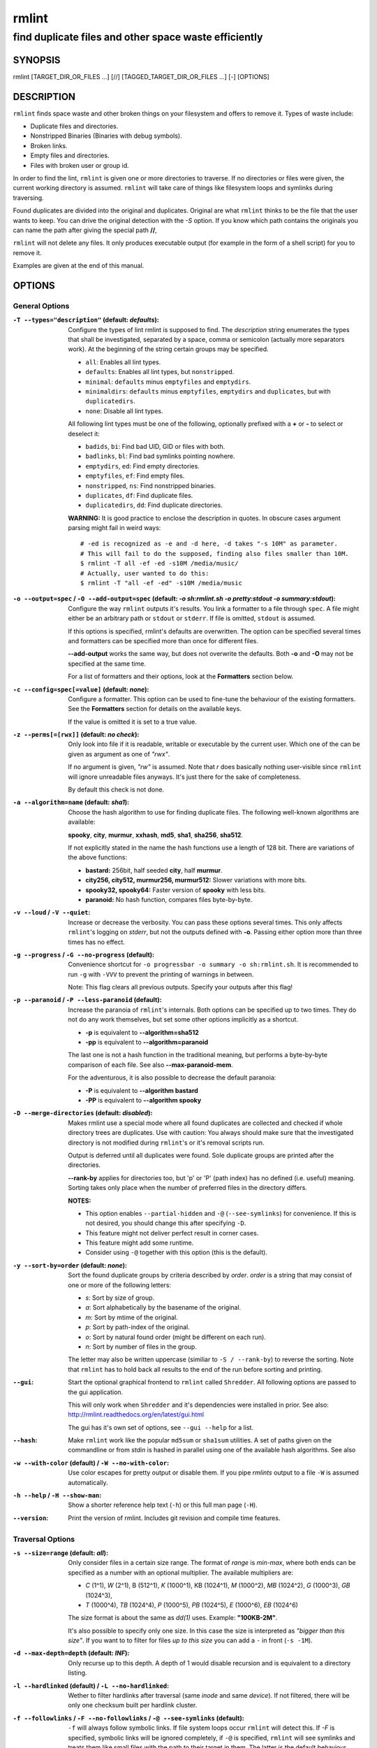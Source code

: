 ======
rmlint
======

------------------------------------------------------
find duplicate files and other space waste efficiently
------------------------------------------------------

.. Stuff in curly braces gets replaced by SCons

SYNOPSIS
========

rmlint [TARGET_DIR_OR_FILES ...] [//] [TAGGED_TARGET_DIR_OR_FILES ...] [-] [OPTIONS]

DESCRIPTION
===========

``rmlint`` finds space waste and other broken things on your filesystem and offers
to remove it. Types of waste include:

* Duplicate files and directories.
* Nonstripped Binaries (Binaries with debug symbols).
* Broken links.
* Empty files and directories.
* Files with broken user or group id.

In order to find the lint, ``rmlint`` is given one or more directories to traverse.
If no directories or files were given, the current working directory is assumed.
``rmlint`` will take care of things like filesystem loops and symlinks during
traversing. 

Found duplicates are divided into the original and duplicates. Original
are what ``rmlint`` thinks to be the file that the user wants to keep. You can drive
the original detection with the `-S` option. If you know which path contains the
originals you can name the path after giving the special path **//**, 

``rmlint`` will not delete any files. It only produces executable output (for example
in the form of a shell script) for you to remove it.

Examples are given at the end of this manual.

OPTIONS
=======

General Options
---------------

:``-T --types="description"`` (**default\:** *defaults*):

    Configure the types of lint rmlint is supposed to find. The `description`
    string enumerates the types that shall be investigated, separated by
    a space, comma or semicolon (actually more separators work). At the
    beginning of the string certain groups may be specified. 

    * ``all``: Enables all lint types.
    * ``defaults``: Enables all lint types, but ``nonstripped``.
    * ``minimal``: ``defaults`` minus ``emptyfiles`` and ``emptydirs``.
    * ``minimaldirs``: ``defaults`` minus ``emptyfiles``, ``emptydirs`` and
      ``duplicates``, but with ``duplicatedirs``.
    * ``none``: Disable all lint types.

    All following lint types must be one of the following, optionally prefixed
    with a **+** or **-** to select or deselect it:

    * ``badids``, ``bi``: Find bad UID, GID or files with both.
    * ``badlinks``, ``bl``: Find bad symlinks pointing nowhere.
    * ``emptydirs``, ``ed``: Find empty directories.
    * ``emptyfiles``, ``ef``: Find empty files.
    * ``nonstripped``, ``ns``: Find nonstripped binaries.
    * ``duplicates``, ``df``: Find duplicate files.
    * ``duplicatedirs``, ``dd``: Find duplicate directories. 

    **WARNING:** It is good practice to enclose the description in quotes. In
    obscure cases argument parsing might fail in weird ways::

        # -ed is recognized as -e and -d here, -d takes "-s 10M" as parameter.
        # This will fail to do the supposed, finding also files smaller than 10M.
        $ rmlint -T all -ef -ed -s10M /media/music/  
        # Actually, user wanted to do this:
        $ rmlint -T "all -ef -ed" -s10M /media/music

:``-o --output=spec`` / ``-O --add-output=spec`` (**default\:** *-o sh\:rmlint.sh -o pretty\:stdout -o summary\:stdout*):

    Configure the way ``rmlint`` outputs it's results. You link a formatter to a
    file through ``spec``. A file might either be an arbitrary path or ``stdout`` or ``stderr``.
    If file is omitted, ``stdout`` is assumed.

    If this options is specified, rmlint's defaults are overwritten. 
    The option can be specified several times and formatters can be specified
    more than once for different files. 

    **--add-output** works the same way, but does not overwrite the defaults.
    Both **-o** and **-O** may not be specified at the same time.

    For a list of formatters and their options, look at the **Formatters**
    section below.

:``-c --config=spec[=value]`` (**default\:** *none*):

    Configure a formatter. This option can be used to fine-tune the behaviour of 
    the existing formatters. See the **Formatters** section for details on the
    available keys.

    If the value is omitted it is set to a true value.

:``-z --perms[=[rwx]]`` (**default\:** *no check*):

    Only look into file if it is readable, writable or executable by the current user.
    Which one of the can be given as argument as one of *"rwx"*. 

    If no argument is given, *"rw"* is assumed. Note that *r* does basically
    nothing user-visible since ``rmlint`` will ignore unreadable files anyways.
    It's just there for the sake of completeness.

    By default this check is not done. 

:``-a --algorithm=name`` (**default\:** *sha1*):

    Choose the hash algorithm to use for finding duplicate files.
    The following well-known algorithms are available:

    **spooky**, **city**, **murmur**, **xxhash**, **md5**, **sha1**, **sha256**,
    **sha512**.

    If not explicitly stated in the name the hash functions use a length of 128 bit.
    There are variations of the above functions:

    * **bastard:** 256bit, half seeded **city**, half **murmur**. 
    * **city256, city512, murmur256, murmur512:** Slower variations with more bits.
    * **spooky32, spooky64:** Faster version of **spooky** with less bits.
    * **paranoid:** No hash function, compares files byte-by-byte.

:``-v --loud`` / ``-V --quiet``:
    
    Increase or decrease the verbosity. You can pass these options several
    times. This only affects ``rmlint``'s logging on *stderr*, but not the outputs
    defined with **-o**. Passing either option more than three times has no
    effect.

:``-g --progress`` / ``-G --no-progress`` (**default**):

    Convenience shortcut for ``-o progressbar -o summary -o sh:rmlint.sh``.
    It is recommended to run ``-g`` with ``-VVV`` to prevent the printing
    of warnings in between.

    Note: This flag clears all previous outputs. Specify your outputs after this flag!

:``-p --paranoid`` / ``-P --less-paranoid`` (**default**):

    Increase the paranoia of ``rmlint``'s internals. Both options can be specified up
    to two times. They do not do any work themselves, but set some other
    options implicitly as a shortcut. 

    * **-p** is equivalent to **--algorithm=sha512**
    * **-pp** is equivalent to **--algorithm=paranoid**

    The last one is not a hash function in the traditional meaning, but performs
    a byte-by-byte comparison of each file. See also **--max-paranoid-mem**.

    For the adventurous, it is also possible to decrease the default paranoia:

    * **-P** is equivalent to **--algorithm bastard**
    * **-PP** is equivalent to **--algorithm spooky**

:``-D --merge-directories`` (**default\:** *disabled*):

    Makes rmlint use a special mode where all found duplicates are collected and
    checked if whole directory trees are duplicates. Use with caution: You
    always should make sure that the investigated directory is not modified
    during ``rmlint``'s or it's removal scripts run. 

    Output is deferred until all duplicates were found.
    Sole duplicate groups are printed after the directories.

    **--rank-by** applies for directories too, but 'p' or 'P' (path index)
    has no defined (i.e. useful) meaning. Sorting takes only place when the number of
    preferred files in the directory differs. 

    **NOTES:**

    * This option enables ``--partial-hidden`` and ``-@`` (``--see-symlinks``)
      for convenience. If this is not desired, you should change this after
      specifying ``-D``.
    * This feature might not deliver perfect result in corner cases.
    * This feature might add some runtime.
    * Consider using ``-@`` together with this option (this is the default).

:``-y --sort-by=order`` (**default\:** *none*):

    Sort the found duplicate groups by criteria described by `order`.
    `order` is a string that may consist of one or more of the following letters:

    * `s`: Sort by size of group.
    * `a`: Sort alphabetically by the basename of the original.
    * `m`: Sort by mtime of the original.
    * `p`: Sort by path-index of the original.
    * `o`: Sort by natural found order (might be different on each run).
    * `n`: Sort by number of files in the group.

    The letter may also be written uppercase (similiar to ``-S /
    --rank-by``) to reverse the sorting. Note that ``rmlint`` has to hold
    back all results to the end of the run before sorting and printing. 

:``--gui``:

    Start the optional graphical frontend to ``rmlint`` called ``Shredder``.
    All following options are passed to the gui application.

    This will only work when ``Shredder`` and it's dependencies were installed
    in prior. See also: http://rmlint.readthedocs.org/en/latest/gui.html

    The gui has it's own set of options, see ``--gui --help`` for a list.

:``--hash``:

    Make ``rmlint`` work like the popular ``md5sum`` or ``sha1sum`` utilities.
    A set of paths given on the commandline or from *stdin* is hashed in
    parallel using one of the available hash algorithms. See also 

:``-w --with-color`` (**default**) / ``-W --no-with-color``:

    Use color escapes for pretty output or disable them. 
    If you pipe `rmlints` output to a file ``-W`` is assumed automatically.

:``-h --help`` / ``-H --show-man``:

    Show a shorter reference help text (``-h``) or this full man page (``-H``).

:``--version``:

    Print the version of rmlint. Includes git revision and compile time
    features.

Traversal Options
-----------------

:``-s --size=range`` (**default\:** *all*):

    Only consider files in a certain size range.
    The format of `range` is `min-max`, where both ends can be specified
    as a number with an optional multiplier. The available multipliers are:

    - *C* (1^1), *W* (2^1), B (512^1), *K* (1000^1), KB (1024^1), *M* (1000^2), *MB* (1024^2), *G* (1000^3), *GB* (1024^3),
    - *T* (1000^4), *TB* (1024^4), *P* (1000^5), *PB* (1024^5), *E* (1000^6), *EB* (1024^6) 

    The size format is about the same as `dd(1)` uses. Example: **"100KB-2M"**.

    It's also possible to specify only one size. In this case the size is
    interpreted as *"bigger than this size"*. If you want to to filter for files
    *up to this size* you can add a ``-`` in front (``-s -1M``).

:``-d --max-depth=depth`` (**default\:** *INF*):

    Only recurse up to this depth. A depth of 1 would disable recursion and is
    equivalent to a directory listing.

:``-l --hardlinked`` (**default**) / ``-L --no-hardlinked``:

    Wether to filter hardlinks after traversal (same *inode* and same *device*).
    If not filtered, there will be only one checksum built per hardlink cluster.

:``-f --followlinks`` / ``-F --no-followlinks`` / ``-@ --see-symlinks`` (**default**):

    ``-f`` will always follow symbolic links. If file system loops occur
    ``rmlint`` will detect this. If `-F` is specified, symbolic links will be
    ignored completely, if ``-@`` is specified, ``rmlint`` will see symlinks and
    treats them like small files with the path to their target in them. The
    latter is the default behaviour, since it is a sensible default for
    ``--merge-directories``.

:``-x --crossdev`` (**default**) / ``-X --no-crossdev``:

    Do cross over mount points (``-x``)? 
    Or stay always on the same device (``-X``)?

:``-r --hidden`` / ``-R --no-hidden`` (**default**) / ``--partial-hidden``:

    Also traverse hidden directories? This is often not a good idea, since
    directories like ``.git/`` would be investigated. 
    With ``--partial-hidden`` hidden are only shown if they're inside duplicate
    directories. Normal regular duplicates are not shown. 


:``-b --match-basename``:

    Only consider those files as dupes that have the same basename. See also
    ``man 1 basename``. The comparison of the basenames is case-insensitive.

:``-B --unmatched-basename``:

    Only consider those files as dupes that do not share the same basename.
    See also ``man 1 basename``. The comparison of the basenames is case-insensitive.

:``-e --match-with-extension`` / ``-E --no-match-with-extension`` (**default**):

    Only consider those files as dupes that have the same file extension. For
    example two photos would only match if they are a ``.png``. The extension is
    compared case insensitive, so ``.PNG`` is the same as ``.png``.

:``-i --match-without-extension`` / ``-I --no-match-without-extension`` (**default**):

    Only consider those files as dupes that have the same basename minus the file
    extension. For example: ``banana.png`` and ``banana.jpeg`` would be considered,
    while ``apple.png`` and ``peach.png`` won't. The comparison is also
    case-insensitive.

:``-n --newer-than-stamp=<timestamp_filename>`` / ``-N --newer-than=<iso8601_timestamp_or_unix_timestamp>``:

    Only consider files (and their size siblings for duplicates) newer than a
    certain modification time (*mtime*).  The age barrier may be given as
    seconds since the epoch or as ISO8601-Timestamp like
    *2014-09-08T00:12:32+0200*. 

    ``-n`` expects a file from where it can read the timestamp from. After
    rmlint run, the file will be updated with the current timestamp.
    If the file does not initially exist, no filtering is done but the stampfile
    is still written.

    ``-N`` in contrast takes the timestamp directly and will not write anything.

    If you want to take **only** the files (and not their size siblings) you can
    use ``find(1)``:

    * ``find -mtime -1 | rmlint - # find all files younger than a day``

    *Note:* you can make rmlint write out a compatible timestamp with:

    * ``-O stamp:stdout  # Write a seconds-since-epoch timestamp to stdout on finish.``
    * ``-O stamp:stdout -c stamp:iso8601 # Same, but write as ISO8601.``

Original Detection Options
--------------------------

:``-k --keep-all-tagged`` / ``-K --keep-all-untagged``:

    Don't delete any duplicates that are in tagged paths (``-k``) or that are
    in non-tagged paths (``-K``).
    (Tagged paths are those that were named after **//**).

:``-m --must-match-tagged`` / ``-M --must-match-untagged``:

    Only look for duplicates of which at least one is in one of the tagged paths.
    (Paths that were named after **//**).

:``-S --rank-by=criteria`` (**default\:** *pm*):

    Sort the files in a group of duplicates by one or more criteria.    

    - **m**: keep lowest mtime (oldest)       **M**: keep highest mtime (newest)
    - **a**: keep first alphabetically        **A**: keep last alphabetically
    - **p**: keep first named path            **P**: keep last named path
    - **d**: keep path with lowest depth      **D**: keep path with highest depth
    - **l**: keep path with shortest basename **L**: keep path with longest basename

    Alphabetical sort will only use the basename of the file and ignore it's case.
    One can have multiple criteria, e.g.: ``-S am`` will choose first alphabetically; if tied then by mtime.
    **Note:** original path criteria (specified using `//`) will always take first priority over `-S` options.
    
    Tip: **l** is useful for files like `file.1.mp3 vs file.mp3`.

    The abbreviation is unfortunate, ``-S`` should stand for ``--sort-by`` and
    ``--sort-by``'s ``-y`` should be used here. This is historical.

Caching
-------

:``--replay [path.json]``:

    Read an existing json file and re-output it. This is very useful if you want
    to reformat, refilter or resort the output you got from an previous run.
    Usage is simple: Just pass ``--replay`` on the second run, with all other
    options still there. It can be given more than once, in this case it will
    merge all files given and output them as one big run.

    If you want to view only the duplicates of certain subdirectories, just pass
    them on the commandline as usual or give no directory and ``cd`` to the
    directory you want to filter.
 
    The ``path.json`` argument is optional, if not given the it is assumed that
    there is a `rmlint.json` in the current working directory.

    By design, some options will not have any effect. Those are: `--followlinks`
    `--algorithm and --paranoid` `--clamp-low` `--hardlinked`
    `--write-unfinished` and all other caching options below.

:``--xattr-read`` / ``--xattr-write`` / ``--xattr-clear``:

    Read or write cached checksums from the extended file attributes.
    This feature can be used to speed up consecutive runs.

    This is an slighter securer alternative to ``--cache``, but the same notes
    as in ``--cache`` apply.

    **NOTE:** Many tools do not support extended file attributes properly,
    resulting in a loss of the information when copying the file or editing it.
    Also, this is a linux specific feature that works not on all filesystems and 
    only if you have write permissions to the file.

:``-C --cache file.json``:

    Read checksums from a *json* file. This *json* file is the same that is
    outputted via ``-o json``, but you can also enrich the *json* with 
    the checksums of sieved out files via ``--write-unfinished``.

    Usage example: ::

        $ rmlint large_cluster/ -O json:cache.json -U   # first run.
        $ rmlint large_cluster/ -C cache.json           # second run.

    **CAUTION:** This is a potentially unsafe feature. The cache file might be
    changed accidentally, potentially causing ``rmlint`` to report false
    positives. As a security feature the `mtime` of each cached file is checked 
    against the `mtime` of the time the checksum was created.

    **NOTE:** The speedup you may experience may vary wildly. In some cases the
    parsing of the json file might take longer than the actual hashing. Also,
    the cached json file will not be of use when doing many modifications
    between the runs, i.e. causing an update of `mtime` on most files. This
    feature is mostly intended for large datasets in order to prevent the
    re-hashing of large files. 

:``-U --write-unfinished``: 

    Include files in output that have not been hashed fully (i.e. files that
    do not appear to have a duplicate). This is mainly useful in conjunction
    with ``--cache``. When re-running rmlint on a large dataset this can greatly
    speed up a re-run in some cases.

    This option also applies for ``--xattr-write``. 

Rarely used, miscellaneous Options
----------------------------------

:``-t --threads=N`` (*default\:* 16):

    The number of threads to use during file tree traversal and hashing.
    ``rmlint`` probably knows better than you how to set the value.

:``-u --max-paranoid-mem=size``:

    Apply a maximum number of bytes to use for **--paranoid**. 
    The ``size``-description has the same format as for **--size**.

:``-q --clamp-low=[fac.tor|percent%|offset]`` (**default\:** *0*) / ``-Q --clamp-top=[fac.tor|percent%|offset]`` (**default\:** *1.0*):

    The argument can be either passed as factor (a number with a ``.`` in it),
    a percent value (suffixed by ``%``) or as absolute number or size spec, like in ``--size``.

    Only look at the content of files in the range of from ``low`` to
    (including) ``high``. This means, if the range is less than ``-q 0%`` to
    ``-Q 100%``, than only partial duplicates are searched. If the actual file
    size would be 0, the file is ignored during traversing. Be careful when
    using this function, you can easily get dangerous results for small files.

    This is useful in a few cases where a file consists of a constant sized
    header or footer. With this option you can just compare the data in between.
    Also it might be useful for approximate comparison where it suffices when
    the file is the same in the middle part.

    The shortcut ``-q / -Q`` can be easily remembered if you memorize the word
    ``quantile`` for it.

:``--with-fiemap`` (**default**) / ``--without-fiemap``:
    
    Enable or disable reading the file extents on rotational disk in order to
    optimize disk access patterns. Usually, this should be only disabled if 
    you're low on memory since a table of extents have to be stored for every
    file. In exchange the IO speed will decrease. No extent data will be
    collected for non-rotational disks anyway.

:``--with-metadata-cache`` / ``--without-metadata-cache`` (**default**):

    Swap certain file metadata attributes onto disk in order to save memory.
    This can help to save memory for very big datasets (several million files)
    where storing the paths alone can eat up several GB RAM.
    Enabling swapping will cause slowdowns in exchange.

    Sometimes the difference may be very subtle since all paths in rmlint are
    stored by common prefix, i.e. for long but mostly identically paths only the
    point after the difference is stored. 

    This feature may not play nice with some other options, causing heavy load
    and long computations: 
    
    - The ``--match-*`` family of options.
    - ``--cache`` might use more memory and takes longer.

    Some of those restrictions might be removed in future ``rmlint`` versions.

    The metadata cache will be stored in ``$XDG_CACHE_HOME/rmlint/$pid``. If the
    cache cannot be created, ``rmlint`` warns you and falls back to normal
    uncached mode.
    
FORMATTERS
==========

* ``csv``: Format all found lint as comma-separated-value list. 
  
  Available options:

  * *no_header*: Do not write a first line describing the column headers.

* ``sh``: Format all found lint as shell script. Sane defaults for most
  lint-types are set. This formatter is activated as default.
  
  Available options:

  * *cmd*: Specify a user defined command to run on duplicates. 
    The command can be any valid ``/bin/sh``-expression. The duplicate 
    path and original path can be accessed via ``"$1"`` and ``"$2"``. 
    Not the actual command will be written to the script, but the content 
    of the ``user_command`` function in the ``sh``-file will be replaced with it.

  * *handler* Define a comma separated list of handlers to try on duplicate
    files in that given order until one handler succeeds. Handlers are just the
    name of a way of getting rid of the file and can be any of the following:

    * ``clone``: ``btrfs`` only. Try to clone both files with the
      BTRFS_IOC_FILE_EXTENT_SAME ``ioctl(3p)``. This will physically delete
      duplicate extents. Needs at least kernel 4.2.
    * ``reflink``: Try to reflink the duplicate file to the original. See also
      ``--reflink`` in ``man 1 cp``. Fails if the filesystem does not support
      it.
    * ``hardlink``: Replace the duplicate file with a hardlink to the original
      file. Fails if both files are not on the same partition.
    * ``symlink``: Tries to replace the duplicate file with a symbolic link to
      the original. Never fails.
    * ``remove``: Remove the file using ``rm -rf``. (``-r`` for duplicate dirs).
      Never fails.
    * ``usercmd``: Use the provided user defined command (``-c
      sh:cmd=something``). Never fails.

    Default is ``remove``.
  
  * *link*: Shortcut for ``-c sh:clone,reflink,hardlink,symlink``.
  * *hardlink*: Shortcut for ``-c sh:hardlink,symlink``.
  * *symlink*: Shortcut for ``-c sh:symlink``.

* ``json``: Print a JSON-formatted dump of all found reports.
  Outputs all finds as a json document. The document is a list of dictionaries, 
  where the first and last element is the header and the footer respectively,
  everything between are data-dictionaries. 

  Available options:

  - *no_header=[true|false]:* Print the header with metadata.
  - *no_footer=[true|false]:* Print the footer with statistics.
  - *oneline=[true|false]:* Print one json document per line.

* ``py``: Outputs a python script and a JSON document, just like the **json** formatter.
  The JSON document is written to ``.rmlint.json``, executing the script will
  make it read from there. This formatter is mostly intented for complex use-cases
  where the lint needs special handling. Therefore the python script can be modified 
  to do things standard ``rmlint`` is not able to do easily.

* ``stamp``:

  Outputs a timestamp of the time ``rmlint`` was run.

  Available options:

  - *iso8601=[true|false]:* Write an ISO8601 formatted timestamps or seconds
    since epoch?

* ``progressbar``: Shows a progressbar. This is meant for use with **stdout** or
  **stderr**.
  
  See also: ``-g`` (``--progress``) for a convenience shortcut option.
 
  Available options:

  * *update_interval=number:* Number of files to wait between updates.
    Higher values use less resources. 
  * *ascii:* Do not attempt to use unicode characters, which might not be
    supported by some terminals. 
  * *fancy:* Use a more fancy style for the progressbar.

* ``pretty``: Shows all found items in realtime nicely colored. This formatter
  is activated as default.

* ``summary``: Shows counts of files and their respective size after the run.
  Also list all written output files. 

* ``fdupes``: Prints an output similar to the popular duplicate finder
  **fdupes(1)**. At first a progressbar is printed on **stderr.** Afterwards the
  found files are printed on **stdout;** each set of duplicates gets printed as a
  block separated by newlines. Originals are highlighted in green. At the bottom 
  a summary is printed on **stderr**. This is mostly useful for scripts that are used to
  parsing this format. We recommend the ``json`` formatter for every other
  scripting purpose.

  Available options:

  * *omitfirst:* Same as the ``-f / --omitfirst`` option in ``fdupes(1)``. Omits the
    first line of each set of duplicates (i.e. the original file.
  * *sameline:* Same as the ``-1 / --sameline`` option in ``fdupes(1)``. Does not
    print newlines between files, only a space. Newlines are printed only between
    sets of duplicates.

EXAMPLES
========

This is a collection of common usecases and other tricks:

* Check the current working directory for duplicates.

  ``$ rmlint``

* Reflink on btrfs, else try to hardlink duplicates to original. If that does
  not work, replace duplicate with a symbolic link:

  ``$ rmlint -c sh:link`` 

* Inject user-defined command into shell script output:

  ``$ ./rmlint -o sh -c sh:cmd='echo "original:" "$2" "is the same as" "$1"'``  

* Quick re-run on large datasets:

  ``$ rmlint large_dir/ # First run; writes rmlint.json``

  ``$ rmlint --replay rmlint.json large_dir``

* Search only for duplicates and duplicate directories

  ``$ rmlint -T df,dd .``

* Compare files byte-by-byte in current directory:

  ``$ rmlint -pp .``

* Find duplicates with same basename (but without extension):

  ``$ rmlint -e``

* Do more complex traversal using ``find(1)``.

  ``$ find /usr/lib -iname '*.so' -type f | rmlint - # find all duplicate .so files``

  ``$ find ~/pics -iname '*.png' | ./rmlint - # compare png files only``

* Limit file size range to investigate:

  ``$ rmlint -s 2GB    # Find everything >= 2GB``

  ``$ rmlint -s 0-2GB  # Find everything <  2GB``

* Only find writable and executable files:

  ``$ rmlint --perms wx``

* Show a progressbar:

  ``$ rmlint -g``

* Use *data* as master directory with all originals. Find only duplicates that are
  in *data* and *backup*. Do not delete any files in *data*:

  ``$ rmlint backup // data --keep-all-tagged --must-match-tagged``

PROBLEMS
========

1. **False Positives:** Depending on the options you use, there is a very slight risk 
   of false positives (files that are erroneously detected as duplicate).
   Internally a hashfunctions is used to compute a *fingerprint* of a file. These
   hashfunctions may, in theory, map two different files to the same
   fingerprint. This happens about once in 2 ** 64 files. Since ``rmlint`` computes 
   at least 3 hashes per file and requires them to be the same size, it's very
   unlikely to happen. If you're really wary, try the ``--paranoid`` (``-pp``)
   option. This will compare all the files incrementally in a pretty fast way
   with zero collision chance.

2. **File modification during or after rmlint run:** It is possible that a file
   that ``rmlint`` recognized as duplicate is modified afterwards, resulting in a
   different file.  This is a general problem and cannot be solved from ``rmlint's``
   side alone. You should **never modify the data until rmlint and the
   shellscript has been run through**. Careful persons might even consider to
   mount the filesystem you are scanning read-only.

SEE ALSO
========

* `find(1)`
* `rm(1)`
* `cp(1)`

Extended documentation and an in-depth tutorial can be found at:

    * http://rmlint.rtfd.org

BUGS
====

If you found a bug, have a feature requests or want to say something nice, please
visit https://github.com/sahib/rmlint/issues. 

Please make sure to describe your problem in detail. Always include the version
of ``rmlint`` (``--version``). If you experienced a crash, please include 
at least one of the following information with a debug build of ``rmlint``:

* ``gdb --ex run -ex bt --args rmlint -vvv [your_options]``
* ``valgrind --leak-check=no rmlint -vvv [your_options]``

You can build a debug build of ``rmlint`` like this:

* ``git clone git@github.com:sahib/rmlint.git``
* ``cd rmlint``
* ``scons DEBUG=1``
* ``sudo scons install  # Optional`` 

LICENSE
=======

``rmlint`` is licensed under the terms of the GPLv3.

See the COPYRIGHT file that came with the source for more information.

PROGRAM AUTHORS
===============

``rmlint`` was written by:

* Christopher <sahib> Pahl 2010-2015 (https://github.com/sahib)
* Daniel <SeeSpotRun> T.   2014-2015 (https://github.com/SeeSpotRun)

Also see the  http://rmlint.rtfd.org for other people that helped us.

If you consider a donation you can use *Flattr* or buy us a beer if we meet:

https://flattr.com/thing/302682/libglyr
